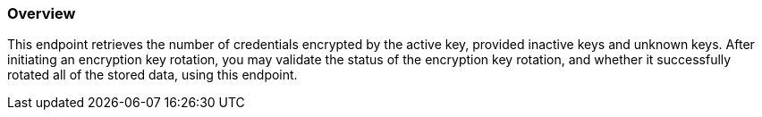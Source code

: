
=== Overview

This endpoint retrieves the number of credentials encrypted by the active key, provided inactive keys and unknown keys.
After initiating an encryption key rotation, you may validate the status of the encryption key rotation, and whether it successfully rotated all of the stored data, using this endpoint.
